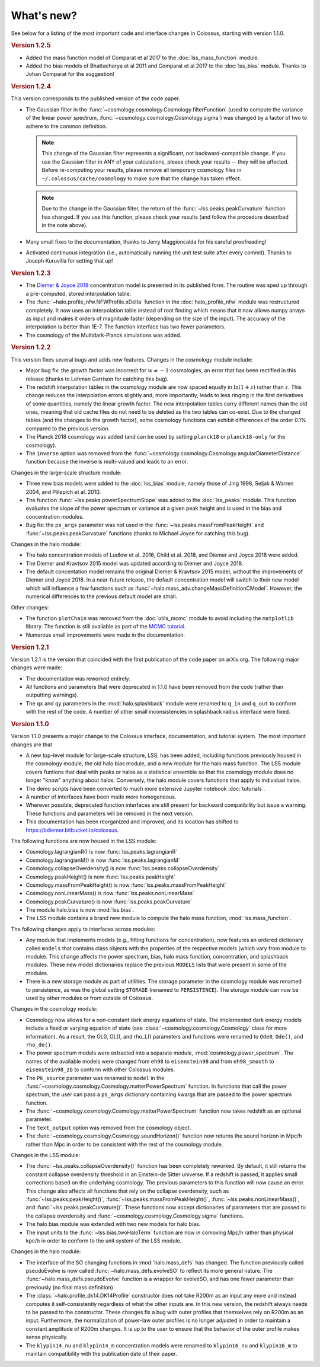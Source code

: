 ===========
What's new?
===========

See below for a listing of the most important code and interface changes in Colossus, starting with
version 1.1.0.

.. rubric:: Version 1.2.5

* Added the mass function model of Comparat et al 2017 to the :doc:`lss_mass_function` module.
* Added the bias models of Bhattacharya et al 2011 and Comparat et al 2017 to the :doc:`lss_bias`
  module. Thanks to Johan Comparat for the suggestion!

.. rubric:: Version 1.2.4

This version corresponds to the published version of the code paper.

* The Gaussian filter in the :func:`~cosmology.cosmology.Cosmology.filterFunction` (used to compute 
  the variance of the linear power spectrum, :func:`~cosmology.cosmology.Cosmology.sigma`) was 
  changed by a factor of two to adhere to the common definition.
 
  .. note::
    This change of the Gaussian filter represents a significant, not backward-compatible change.
    If you use the Gaussian filter in ANY of your calculations, please check your results -- they 
    will be affected. Before re-computing your results, please remove all temporary cosmology 
    files in ``~/.colossus/cache/cosmology`` to make sure that the change has taken effect.

  .. note::
    Due to the change in the Gaussian filter, the return of the 
    :func:`~lss.peaks.peakCurvature` function has changed. If you use this function, please check
    your results (and follow the procedure described in the note above).
* Many small fixes to the documentation, thanks to Jerry Maggioncalda for his careful proofreading!
* Activated continuous integration (i.e., automatically running the unit test suite after every
  commit). Thanks to Joseph Kuruvilla for setting that up!

.. rubric:: Version 1.2.3

* The `Diemer & Joyce 2018 <https://ui.adsabs.harvard.edu/?#abs/2018arXiv180907326D>`_
  concentration model is presented in its published form. The routine was
  sped up through a pre-computed, stored interpolation table.
* The :func:`~halo.profile_nfw.NFWProfile.xDelta` function in the :doc:`halo_profile_nfw` module was
  restructured completely. It now uses an interpolation table instead of root finding which means
  that it now allows numpy arrays as input and makes it orders of magnitude faster (depending on 
  the size of the input). The accuracy of the interpolation is better than 1E-7. The function 
  interface has two fewer parameters. 
* The cosmology of the Multidark-Planck simulations was added.

.. rubric:: Version 1.2.2

This version fixes several bugs and adds new features. Changes in the cosmology module include:

* Major bug fix: the growth factor was incorrect for :math:`w \neq -1` cosmologies, an error that
  has been rectified in this release (thanks to Lehman Garrison for catching this bug).
* The redshift interpolation tables in the cosmology module are now spaced equally in
  :math:`\ln(1 + z)` rather than :math:`z`. This change reduces the interpolation errors slightly
  and, more importantly, leads to less ringing in the first derivatives of some quantities, namely
  the linear growth factor. The new interpolation tables carry different names than the old ones,
  meaning that old cache files do not need to be deleted as the two tables can co-exist. Due to the
  changed tables (and the changes to the growth factor), some cosmology functions can exhibit
  differences of the order 0.1% compared to the previous version.
* The Planck 2018 cosmology was added (and can be used by setting ``planck18`` or
  ``planck18-only`` for the cosmology).
* The ``inverse`` option was removed from the
  :func:`~cosmology.cosmology.Cosmology.angularDiameterDistance` function because the inverse is
  multi-valued and leads to an error. 

Changes in the large-scale structure module:

* Three new bias models were added to the :doc:`lss_bias` module, namely those of Jing 1998,
  Seljak & Warren 2004, and Pillepich et al. 2010.
* The function :func:`~lss.peaks.powerSpectrumSlope` was added to the :doc:`lss_peaks` module.
  This function evaluates the slope of the power spectrum or variance at a given peak height and is
  used in the bias and concentration modules.
* Bug fix: the ``ps_args`` parameter was not used in the :func:`~lss.peaks.massFromPeakHeight` and
  :func:`~lss.peaks.peakCurvature` functions (thanks to Michael Joyce for catching this bug).

Changes in the halo module:

* The halo concentration models of Ludlow et al. 2016, Child et al. 2018, and Diemer and Joyce 2018 
  were added.
* The Diemer and Kravtsov 2015 model was updated according to Diemer and Joyce 2018.
* The default concentation model remains the original Diemer & Kravtsov 2015 model, without the
  improvements of Diemer and Joyce 2018. In a near-future release, the default concentration 
  model will switch to their new model which will influence a few functions such as 
  :func:`~halo.mass_adv.changeMassDefinitionCModel`. However, the numerical differences to the 
  previous default model are small.

Other changes:

* The function ``plotChain`` was removed from the :doc:`utils_mcmc` module to avoid including the
  ``matplotlib`` library. The function is still available as part of the
  `MCMC tutorial <_static/tutorial_utils_mcmc.html>`_.
* Numerous small improvements were made in the documentation. 

.. rubric:: Version 1.2.1

Version 1.2.1 is the version that coincided with the first publication of the code paper on
arXiv.org. The following major changes were made:

* The documentation was reworked entirely.
* All functions and parameters that were deprecated in 1.1.0 have been removed from the code
  (rather than outputting warnings).
* The ``qx`` and ``qy`` parameters in the :mod:`halo.splashback` module were renamed to ``q_in``
  and ``q_out`` to conform with the rest of the code. A number of other small inconsistencies in
  splashback radius interface were fixed.

.. rubric:: Version 1.1.0

Version 1.1.0 presents a major change to the Colossus interface, documentation, and tutorial system.
The most important changes are that

* A new top-level module for large-scale structure, LSS, has been added, including functions
  previously housed in the cosmology module, the old halo bias module, and a new module for the
  halo mass function. The LSS module covers funtions that deal with peaks or halos as a statistical
  ensemble so that the cosmology module does no longer "know" anything about halos. Conversely, the
  halo module covers functions that apply to individual halos.
* The demo scripts have been converted to much more extensive Jupyter notebook :doc:`tutorials`. 
* A number of interfaces have been made more homogeneous.
* Wherever possible, deprecated function interfaces are still present for backward compatibility
  but issue a warning. These functions and parameters will be removed in the next version.
* This documentation has been reorganized and improved, and its location has shifted to
  https://bdiemer.bitbucket.io/colossus.

The following functions are now housed in the LSS module:

* Cosmology.lagrangianR() is now :func:`lss.peaks.lagrangianR`
* Cosmology.lagrangianM() is now :func:`lss.peaks.lagrangianM`
* Cosmology.collapseOverdensity() is now :func:`lss.peaks.collapseOverdensity`
* Cosmology.peakHeight() is now :func:`lss.peaks.peakHeight`
* Cosmology.massFromPeakHeight() is now :func:`lss.peaks.massFromPeakHeight`
* Cosmology.nonLinearMass() is now :func:`lss.peaks.nonLinearMass`
* Cosmology.peakCurvature() is now :func:`lss.peaks.peakCurvature`
* The module halo.bias is now :mod:`lss.bias`.
* The LSS module contains a brand new module to compute the halo mass function,
  :mod:`lss.mass_function`.
  
The following changes apply to interfaces across modules:

* Any module that implements models (e.g., fitting functions for concentration), now features an
  ordered dictionary called ``models`` that contains class objects with the properties of the
  respective models (which vary from module to module). This change affects the power spectrum,
  bias, halo mass function, concentration, and splashback modules. These new model dictionaries
  replace the previous ``MODELS`` lists that were present in some of the modules.
* There is a new storage module as part of utilities. The storage parameter in the cosmology
  module was renamed to persistence, as was the global setting ``STORAGE`` (renamed to
  ``PERSISTENCE``). The storage module can now be used by other modules or from outside of Colossus.

Changes in the cosmology module:

* Cosmology now allows for a non-constant dark energy equations of state. The implemented dark
  energy models include a fixed or varying equation of state (see
  :class:`~cosmology.cosmology.Cosmology` class for more information). As a result, the OL0, OL(),
  and rho_L() parameters and functions were renamed to ``Ode0``, ``Ode()``, and ``rho_de()``.
* The power spectrum models were extracted into a separate module,
  :mod:`cosmology.power_spectrum`. The names of the available models were changed from ``eh98`` to
  ``eisenstein98`` and from ``eh98_smooth`` to ``eisenstein98_zb`` to conform with other Colossus
  modules.
* The ``Pk_source`` parameter was renamed to ``model`` in the
  :func:`~cosmology.cosmology.Cosmology.matterPowerSpectrum` function. In functions that call the
  power spectrum, the user can pass a ``ps_args`` dictionary containing kwargs that are passed to
  the power spectrum function.
* The :func:`~cosmology.cosmology.Cosmology.matterPowerSpectrum` function now takes redshift as an
  optional parameter.
* The ``text_output`` option was removed from the cosmology object.
* The :func:`~cosmology.cosmology.Cosmology.soundHorizon()` function now returns the sound horizon
  in Mpc/h rather than Mpc in order to be consistent with the rest of the cosmology module.

Changes in the LSS module:

* The :func:`~lss.peaks.collapseOverdensity()` function has been completely reworked. By default,
  it still returns the constant collapse overdensity threshold in an Einstein-de Sitter universe.
  If a redshift is passed, it applies small corrections based on the underlying cosmology. The
  previous parameters to this function will now cause an error. This change also affects all
  functions that rely on the collapse overdensity, such as :func:`~lss.peaks.peakHeight()`,
  :func:`~lss.peaks.massFromPeakHeight()`, :func:`~lss.peaks.nonLinearMass()`, and
  :func:`~lss.peaks.peakCurvature()`. These functions now accept dictionaries of parameters that
  are passed to the collapse overdensity and :func:`~cosmology.cosmology.Cosmology.sigma` functions.
* The halo bias module was extended with two new models for halo bias.
* The input units to the :func:`~lss.bias.twoHaloTerm` function are now in comoving Mpc/h rather
  than physical kpc/h in order to conform to the unit system of the LSS module.

Changes in the halo module: 

* The interface of the SO changing functions in :mod:`halo.mass_defs` has changed. The function
  previously called pseudoEvolve is now called :func:`~halo.mass_defs.evolveSO` to reflect its more
  general nature. The :func:`~halo.mass_defs.pseudoEvolve` function is a wrapper for evolveSO, and
  has one fewer parameter than previously (no final mass definition).
* The :class:`~halo.profile_dk14.DK14Profile` constructor does not take R200m as an input any more
  and instead computes it self-consistently regardless of what the other inputs are. In this new
  version, the redshift always needs to be passed to the constructor. These changes fix a bug with
  outer profiles that themselves rely on R200m as an input. Furthermore, the normalization of
  power-law outer profiles is no longer adjusted in order to maintain a constant amplitude of R200m
  changes. It is up to the user to ensure that the behavior of the outer profile makes sense
  physically.
* The ``klypin14_nu`` and ``klypin14_m`` concentration models were renamed to ``klypin16_nu`` and
  ``klypin16_m`` to maintain compatibility with the publication date of their paper.
  